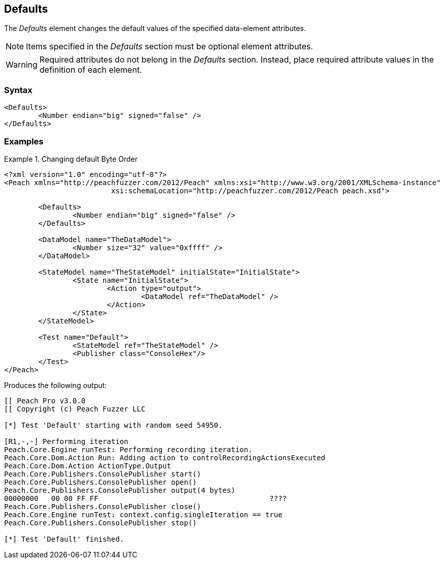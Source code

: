 <<<
[[Defaults]]
== Defaults


///////
Rewritten: RAB. 1/19/2016
The _Defaults_ element is used to change data element attribute default values. Items specified 
in the _Defaults_ section must be optional element attributes. 

NOTE: Required attributes do not belong in the _Defaults_ section. Instead, place required 
attribute values in the definition of each element. 
///////

The _Defaults_ element changes the default values of the specified data-element attributes. 

NOTE: Items specified in the _Defaults_ section must be optional element attributes. 

WARNING: Required attributes do not belong in the _Defaults_ section. Instead, 
place required attribute values in the definition of each element. 


// TODO List all the attributes we can change

=== Syntax

[source,xml]
----
<Defaults>
	<Number endian="big" signed="false" />
</Defaults>
----

=== Examples

.Changing default Byte Order
============================

[source,xml]
----
<?xml version="1.0" encoding="utf-8"?>
<Peach xmlns="http://peachfuzzer.com/2012/Peach" xmlns:xsi="http://www.w3.org/2001/XMLSchema-instance"
			 xsi:schemaLocation="http://peachfuzzer.com/2012/Peach peach.xsd">

	<Defaults>
		<Number endian="big" signed="false" />
	</Defaults>
	
	<DataModel name="TheDataModel">
		<Number size="32" value="0xffff" />
	</DataModel>

	<StateModel name="TheStateModel" initialState="InitialState">
		<State name="InitialState">
			<Action type="output">
				<DataModel ref="TheDataModel" />
			</Action>
		</State>
	</StateModel>

	<Test name="Default">
		<StateModel ref="TheStateModel" />
		<Publisher class="ConsoleHex"/>
	</Test>
</Peach>
----

Produces the following output:

[source,xml]
----
[[ Peach Pro v3.0.0
[[ Copyright (c) Peach Fuzzer LLC

[*] Test 'Default' starting with random seed 54950.

[R1,-,-] Performing iteration
Peach.Core.Engine runTest: Performing recording iteration.
Peach.Core.Dom.Action Run: Adding action to controlRecordingActionsExecuted
Peach.Core.Dom.Action ActionType.Output
Peach.Core.Publishers.ConsolePublisher start()
Peach.Core.Publishers.ConsolePublisher open()
Peach.Core.Publishers.ConsolePublisher output(4 bytes)
00000000   00 00 FF FF                                        ????
Peach.Core.Publishers.ConsolePublisher close()
Peach.Core.Engine runTest: context.config.singleIteration == true
Peach.Core.Publishers.ConsolePublisher stop()

[*] Test 'Default' finished.
----
============================